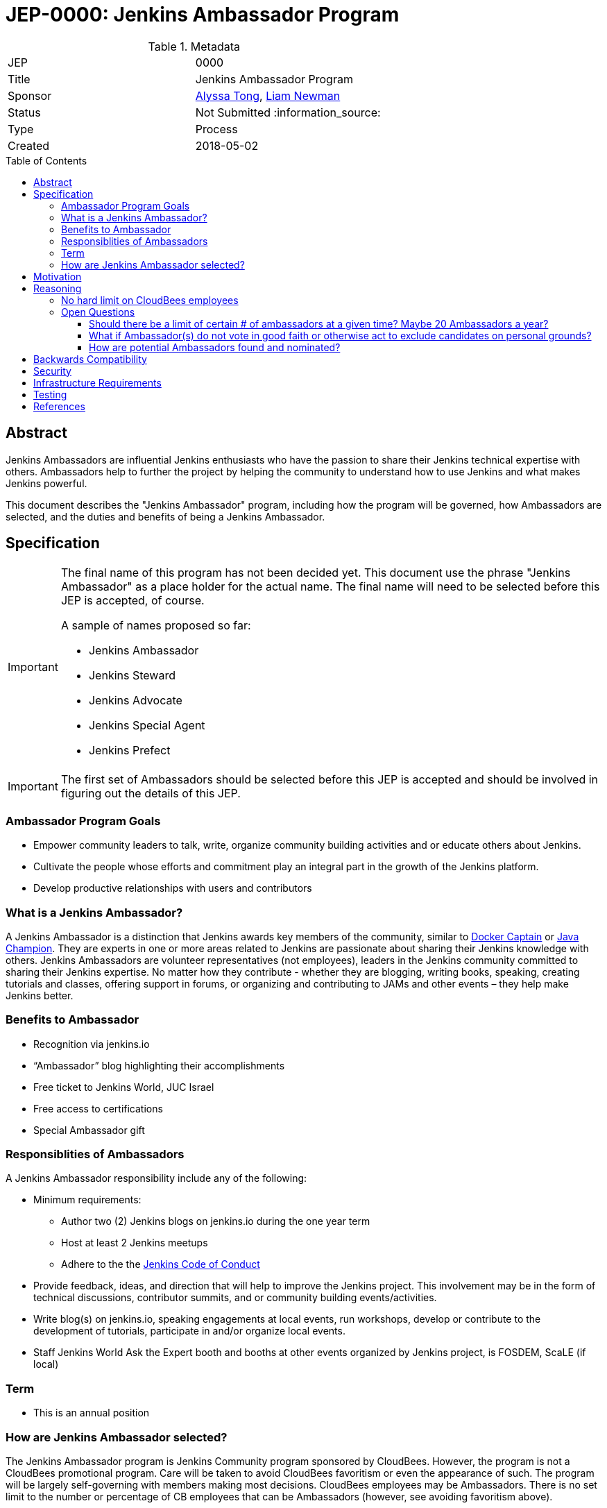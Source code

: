 = JEP-0000: Jenkins Ambassador Program
:toc: preamble
:toclevels: 3
ifdef::env-github[]
:tip-caption: :bulb:
:note-caption: :information_source:
:important-caption: :heavy_exclamation_mark:
:caution-caption: :fire:
:warning-caption: :warning:
endif::[]


.Metadata
[cols="2"]
|===
| JEP
| 0000

| Title
| Jenkins Ambassador Program

| Sponsor
| link:https://github.com/alyssat[Alyssa Tong], link:https://github.com/bitwiseman[Liam Newman]

// Use the script `set-jep-status <jep-number> <status>` to update the status.
| Status
| Not Submitted :information_source:

| Type
| Process

| Created
| 2018-05-02
//
//
// Uncomment if there is an associated placeholder JIRA issue.
//| JIRA
//| :bulb: https://issues.jenkins-ci.org/browse/JENKINS-nnnnn[JENKINS-nnnnn] :bulb:
//
//
// Uncomment if there will be a BDFL delegate for this JEP.
//| BDFL-Delegate
//| :bulb: Link to github user page :bulb:
//
//
// Uncomment if discussion will occur in forum other than jenkinsci-dev@ mailing list.
//| Discussions-To
//| :bulb: Link to where discussion and final status announcement will occur :bulb:
//
//
// Uncomment if this JEP depends on one or more other JEPs.
//| Requires
//| :bulb: JEP-NUMBER, JEP-NUMBER... :bulb:
//
//
// Uncomment and fill if this JEP is rendered obsolete by a later JEP
//| Superseded-By
//| :bulb: JEP-NUMBER :bulb:
//
//
// Uncomment when this JEP status is set to Accepted, Rejected or Withdrawn.
//| Resolution
//| :bulb: Link to relevant post in the jenkinsci-dev@ mailing list archives :bulb:

|===


== Abstract

Jenkins Ambassadors are influential Jenkins enthusiasts who have the passion to share their Jenkins technical expertise with others.
Ambassadors help to further the project by helping the community to understand how to use Jenkins and what makes Jenkins powerful.

This document describes the "Jenkins Ambassador" program,
including how the program will be governed, how Ambassadors are selected, and the duties and benefits of being a Jenkins Ambassador.


== Specification

[IMPORTANT]
====
The final name of this program has not been decided yet.
This document use the phrase "Jenkins Ambassador" as a place holder for the actual name.
The final name will need to be selected before this JEP is accepted, of course.

A sample of names proposed so far:

* Jenkins Ambassador
* Jenkins Steward
* Jenkins Advocate
* Jenkins Special Agent
* Jenkins Prefect

====

[IMPORTANT]
====
The first set of Ambassadors should be selected before this JEP is accepted
and should be involved in figuring out the details of this JEP.
====


=== Ambassador Program Goals


* Empower community leaders to talk, write, organize community building activities and or educate others about Jenkins.
* Cultivate the people whose efforts and commitment play an integral part in the growth of the Jenkins platform.
* Develop productive relationships with users and contributors

=== What is a Jenkins Ambassador?

A Jenkins Ambassador is a distinction that Jenkins awards key members of the community, similar to
link:https://www.docker.com/docker-captains[Docker Captain] or
link:https://community.oracle.com/docs/DOC-922857[Java Champion].
They are experts in one or more areas related to Jenkins are passionate about sharing their Jenkins knowledge with others.
Jenkins Ambassadors are volunteer representatives (not employees), leaders in the Jenkins community committed to sharing their Jenkins expertise.
No matter how they contribute -
whether they are blogging, writing books, speaking, creating tutorials and classes,
offering support in forums, or organizing and contributing to JAMs and other events –
they help make Jenkins better.


=== Benefits to Ambassador

* Recognition via jenkins.io
* “Ambassador” blog highlighting their accomplishments
* Free ticket to Jenkins World, JUC Israel
* Free access to certifications
* Special Ambassador gift

=== Responsiblities of Ambassadors
A Jenkins Ambassador responsibility include any of the following:

* Minimum requirements:
** Author two (2) Jenkins blogs on jenkins.io during the one year term
** Host at least 2 Jenkins meetups
** Adhere to the the link:https://jenkins.io/project/conduct/[Jenkins Code of Conduct]
* Provide feedback, ideas, and direction that will help to improve the Jenkins project.
  This involvement may be in the form of technical discussions, contributor summits,
  and or community building events/activities.
* Write blog(s) on jenkins.io, speaking engagements at local events, run workshops,
  develop or contribute to the development of tutorials, participate in
  and/or organize local events.
* Staff Jenkins World Ask the Expert booth and booths at other events organized
  by Jenkins project, is FOSDEM, ScaLE (if local)


=== Term

* This is an annual position


=== How are Jenkins Ambassador selected?

The Jenkins Ambassador program is Jenkins Community program sponsored by CloudBees.
However, the program is not a CloudBees promotional program.
Care will be taken to avoid CloudBees favoritism or even the appearance of such.
The program will be largely self-governing with members making most decisions.
CloudBees employees may be Ambassadors.
There is no set limit to the number or percentage of CB employees that can be Ambassadors (however, see avoiding favoritism above).

Jenkins Ambassadors operate as an independent group who use a consensus review process to select new members.
All communication and discussion are conducted via the TBD (a public) mailing list.
Jenkins Ambassadors receive via an email, the nominee's information based on the criteria above.
Voting to select the nominee happens via the mailing list with either +1 or -1 from the peer group over a two-week period.
If the nominee receives three +1 votes and zero negative votes by the end of two weeks then that person is confirmed as a Jenkins Ambassador.
If there is a -1 vote then this triggers a discussion after which the negative vote may or may not be changed. If the negative vote remains, the nominee cannot be confirmed.
If there are less than three +1 votes during the two-week voting period then further discussion needs to be encouraged.

If there are less than three Ambassadors, the following Jenkins project contributors may cast votes:

* Kohsuke Kawaguchi
* R. Tyler Croy
* Alyssa Tong
* Daniel Beck



== Motivation

With the establishment of Jenkins Area meetup (JAMs),
the Jenkins community has grown vastly all over the world.
This growth has brought together novice, intermediate, to advanced users.
Each level of users has a unique need for Jenkins knowledge
and there aren’t enough Jenkins ‘educators’.
The document creates a program foster a stronger Jenkins community by recognizing
contributors that are both experts in one or more topics related to Jenkins
and active members of the community who make the effort to help the community.

== Reasoning

=== No hard limit on CloudBees employees

A hard limit of 10% or less are CB employees was considered,
but rejected due to concerns about fairness and added complexity.


=== Open Questions

==== Should there be a limit of certain # of ambassadors at a given time? Maybe 20 Ambassadors a year?

==== What if Ambassador(s) do not vote in good faith or otherwise act to exclude candidates on personal grounds? 

==== How are potential Ambassadors found and nominated?

Ideas:
* Look at JAM Organizer list?
* Ask contributors during IRC meeting for suggestions
* Once there is a group of Jenkins Ambassadors in place those Ambassadors can
decide for themselves?


== Backwards Compatibility

There are no backwards compatibility concerns related to this proposal.

== Security

There are no security risks related to this proposal.

== Infrastructure Requirements

There are no new infrastructure requirements related to this proposal.
It uses


== Testing

There are no testing issues related to this proposal.

== References

* link:https://wiki.jenkins.io/display/JENKINS/Jenkins+Ambassador[Original Proposal from 2017]


[IMPORTANT]
====
When moving this JEP from a Draft to "Accepted" or "Final" state,
include links to the pull requests and mailing list discussions which were involved in the process.
====




